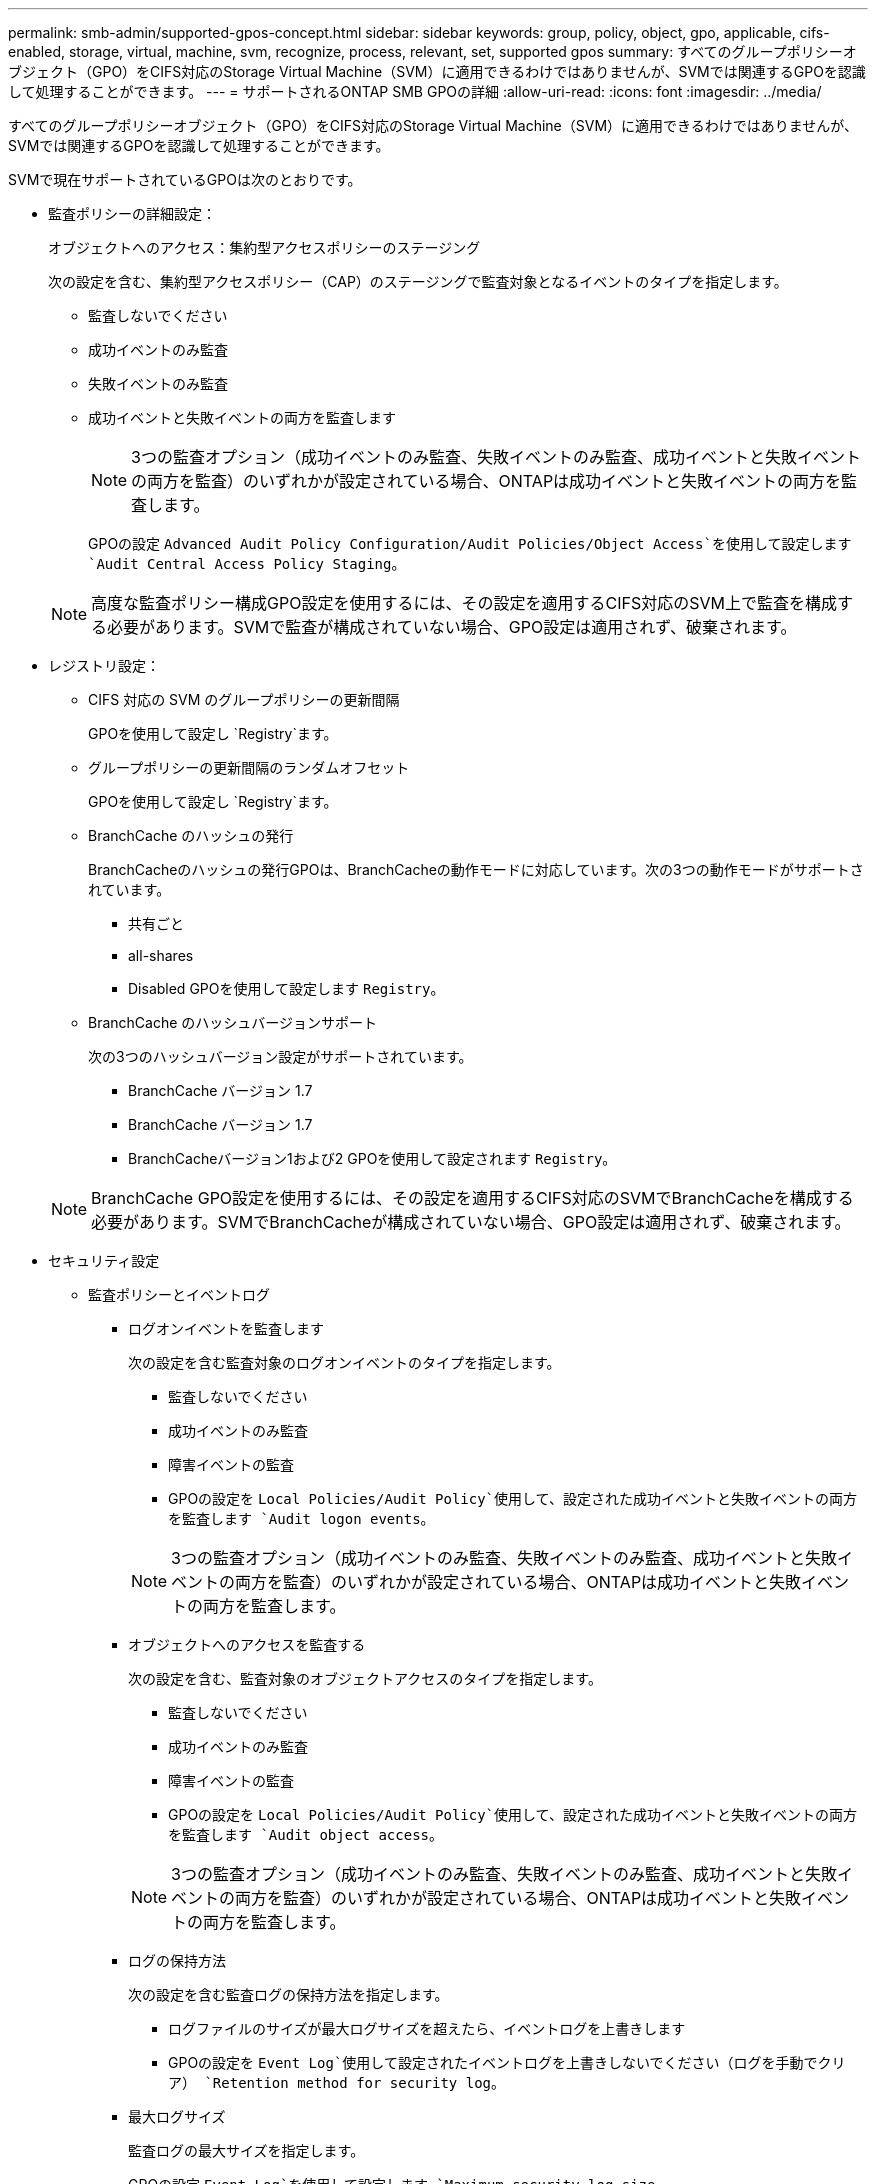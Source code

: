 ---
permalink: smb-admin/supported-gpos-concept.html 
sidebar: sidebar 
keywords: group, policy, object, gpo, applicable, cifs-enabled, storage, virtual, machine, svm, recognize, process, relevant, set, supported gpos 
summary: すべてのグループポリシーオブジェクト（GPO）をCIFS対応のStorage Virtual Machine（SVM）に適用できるわけではありませんが、SVMでは関連するGPOを認識して処理することができます。 
---
= サポートされるONTAP SMB GPOの詳細
:allow-uri-read: 
:icons: font
:imagesdir: ../media/


[role="lead"]
すべてのグループポリシーオブジェクト（GPO）をCIFS対応のStorage Virtual Machine（SVM）に適用できるわけではありませんが、SVMでは関連するGPOを認識して処理することができます。

SVMで現在サポートされているGPOは次のとおりです。

* 監査ポリシーの詳細設定：
+
オブジェクトへのアクセス：集約型アクセスポリシーのステージング

+
次の設定を含む、集約型アクセスポリシー（CAP）のステージングで監査対象となるイベントのタイプを指定します。

+
** 監査しないでください
** 成功イベントのみ監査
** 失敗イベントのみ監査
** 成功イベントと失敗イベントの両方を監査します
+
[NOTE]
====
3つの監査オプション（成功イベントのみ監査、失敗イベントのみ監査、成功イベントと失敗イベントの両方を監査）のいずれかが設定されている場合、ONTAPは成功イベントと失敗イベントの両方を監査します。

====
+
GPOの設定 `Advanced Audit Policy Configuration/Audit Policies/Object Access`を使用して設定します `Audit Central Access Policy Staging`。

+
[NOTE]
====
高度な監査ポリシー構成GPO設定を使用するには、その設定を適用するCIFS対応のSVM上で監査を構成する必要があります。SVMで監査が構成されていない場合、GPO設定は適用されず、破棄されます。

====


* レジストリ設定：
+
** CIFS 対応の SVM のグループポリシーの更新間隔
+
GPOを使用して設定し `Registry`ます。

** グループポリシーの更新間隔のランダムオフセット
+
GPOを使用して設定し `Registry`ます。

** BranchCache のハッシュの発行
+
BranchCacheのハッシュの発行GPOは、BranchCacheの動作モードに対応しています。次の3つの動作モードがサポートされています。

+
*** 共有ごと
*** all-shares
*** Disabled GPOを使用して設定します `Registry`。


** BranchCache のハッシュバージョンサポート
+
次の3つのハッシュバージョン設定がサポートされています。

+
*** BranchCache バージョン 1.7
*** BranchCache バージョン 1.7
*** BranchCacheバージョン1および2 GPOを使用して設定されます `Registry`。




+
[NOTE]
====
BranchCache GPO設定を使用するには、その設定を適用するCIFS対応のSVMでBranchCacheを構成する必要があります。SVMでBranchCacheが構成されていない場合、GPO設定は適用されず、破棄されます。

====
* セキュリティ設定
+
** 監査ポリシーとイベントログ
+
*** ログオンイベントを監査します
+
次の設定を含む監査対象のログオンイベントのタイプを指定します。

+
**** 監査しないでください
**** 成功イベントのみ監査
**** 障害イベントの監査
**** GPOの設定を `Local Policies/Audit Policy`使用して、設定された成功イベントと失敗イベントの両方を監査します `Audit logon events`。


+
[NOTE]
====
3つの監査オプション（成功イベントのみ監査、失敗イベントのみ監査、成功イベントと失敗イベントの両方を監査）のいずれかが設定されている場合、ONTAPは成功イベントと失敗イベントの両方を監査します。

====
*** オブジェクトへのアクセスを監査する
+
次の設定を含む、監査対象のオブジェクトアクセスのタイプを指定します。

+
**** 監査しないでください
**** 成功イベントのみ監査
**** 障害イベントの監査
**** GPOの設定を `Local Policies/Audit Policy`使用して、設定された成功イベントと失敗イベントの両方を監査します `Audit object access`。


+
[NOTE]
====
3つの監査オプション（成功イベントのみ監査、失敗イベントのみ監査、成功イベントと失敗イベントの両方を監査）のいずれかが設定されている場合、ONTAPは成功イベントと失敗イベントの両方を監査します。

====
*** ログの保持方法
+
次の設定を含む監査ログの保持方法を指定します。

+
**** ログファイルのサイズが最大ログサイズを超えたら、イベントログを上書きします
**** GPOの設定を `Event Log`使用して設定されたイベントログを上書きしないでください（ログを手動でクリア） `Retention method for security log`。


*** 最大ログサイズ
+
監査ログの最大サイズを指定します。

+
GPOの設定 `Event Log`を使用して設定します `Maximum security log size`。



+
[NOTE]
====
監査ポリシーとイベントログGPO設定を使用するには、その設定を適用するCIFS対応のSVM上で監査を構成する必要があります。SVMで監査が構成されていない場合、GPO設定は適用されず、破棄されます。

====
** ファイルシステムのセキュリティ
+
GPOを介してファイルセキュリティが適用されるファイルまたはディレクトリのリストを指定します。

+
GPOを使用して設定し `File System`ます。

+
[NOTE]
====
SVM内にファイルシステムセキュリティGPOを設定するボリュームパスが存在している必要があります。

====
** Kerberos ポリシー
+
*** 最大クロックスキュー
+
コンピュータクロック同期の最大許容値を分単位で指定します。

+
GPOの設定 `Account Policies/Kerberos Policy`を使用して設定します `Maximum tolerance for computer clock synchronization`。

*** チケットの有効期間
+
ユーザチケットの最大有効期間を時間単位で指定します。

+
GPOの設定 `Account Policies/Kerberos Policy`を使用して設定します `Maximum lifetime for user ticket`。

*** チケットの更新の有効期間
+
ユーザチケット更新の最大有効期間を日数で指定します。

+
GPOの設定 `Account Policies/Kerberos Policy`を使用して設定します `Maximum lifetime for user ticket renewal`。



** ユーザ権限の割り当て（権限）
+
*** 所有権の取得
+
セキュリティ保護可能なオブジェクトの所有権を取得する権限を持つユーザおよびグループのリストを指定します。

+
GPOの設定 `Local Policies/User Rights Assignment`を使用して設定します `Take ownership of files or other objects`。

*** セキュリティ権限
+
ファイル、フォルダ、Active Directoryオブジェクトなど、個 々 のリソースのオブジェクトアクセスの監査オプションを指定できるユーザとグループのリストを指定します。

+
GPOの設定 `Local Policies/User Rights Assignment`を使用して設定します `Manage auditing and security log`。

*** 通知権限の変更（トラバースチェックのバイパス）
+
ユーザとグループにトラバースするディレクトリに対する権限がない場合でも、ディレクトリツリーをトラバースできるユーザとグループのリストを指定します。

+
ユーザがファイルおよびディレクトリの変更通知を受信するには、同じ権限が必要です。GPOの設定 `Local Policies/User Rights Assignment`を使用して設定します `Bypass traverse checking`。



** レジストリ値
+
*** 署名要求設定
+
SMB署名要求が有効になっているか無効になっているかを示します。

+
GPOの設定 `Security Options`を使用して設定します `Microsoft network server: Digitally sign communications (always)`。



** restrict anonymous （匿名の制限
+
匿名ユーザに対する制限を指定します。次の3つのGPO設定が含まれます。

+
*** Security Account Manager （ SAM ）アカウントを列挙しない：
+
このセキュリティ設定は、コンピュータへの匿名接続に対して許可される追加の権限を決定します。このオプションが有効になっている場合は、ONTAPでと表示され `no-enumeration`ます。

+
GPOの設定 `Local Policies/Security Options`を使用して設定します `Network access: Do not allow anonymous enumeration of SAM accounts`。

*** SAM アカウントと共有は列挙しません
+
このセキュリティ設定では、SAMアカウントと共有の匿名列挙を許可するかどうかを指定します。このオプションが有効になっている場合は、ONTAPでと表示され `no-enumeration`ます。

+
GPOの設定 `Local Policies/Security Options`を使用して設定します `Network access: Do not allow anonymous enumeration of SAM accounts and shares`。

*** 共有と名前付きパイプへの匿名アクセスを制限します
+
共有とパイプへの匿名アクセスを制限します。このオプションが有効になっている場合は、ONTAPでと表示され `no-access`ます。

+
GPOの設定 `Local Policies/Security Options`を使用して設定します `Network access: Restrict anonymous access to Named Pipes and Shares`。





+
定義済みおよび適用済みのグループポリシーに関する情報を表示する場合、出力フィールドには、3つのrestrict anonymous GPO設定による制限に関する情報が表示 `Resultant restriction for anonymous user`されます。考えられる制限は次のとおりです。

+
** `no-access`
+
匿名ユーザは、指定された共有と名前付きパイプへのアクセスを拒否され、SAMアカウントと共有を列挙できません。この制限は、GPOが有効になっている場合に発生し `Network access: Restrict anonymous access to Named Pipes and Shares`ます。

** `no-enumeration`
+
匿名ユーザは、指定された共有と名前付きパイプにアクセスできますが、SAMアカウントと共有を列挙することはできません。この制限は、次の両方の条件が満たされている場合に発生します。

+
***  `Network access: Restrict anonymous access to Named Pipes and Shares`GPOが無効になっています。
***  `Network access: Do not allow anonymous enumeration of SAM accounts`または `Network access: Do not allow anonymous enumeration of SAM accounts and shares`GPOが有効になっている。


** `no-restriction`
+
匿名ユーザにはフルアクセスが付与され、列挙を使用できます。この制限は、次の両方の条件が満たされている場合に発生します。

+
***  `Network access: Restrict anonymous access to Named Pipes and Shares`GPOが無効になっています。
*** GPOと `Network access: Do not allow anonymous enumeration of SAM accounts and shares`GPOの両方 `Network access: Do not allow anonymous enumeration of SAM accounts`が無効になっている。
+
**** 制限されたグループ
+
制限されたグループを設定して、組み込みグループまたはユーザ定義グループのメンバーシップを一元管理できます。グループポリシーを使用して制限されたグループを適用すると、CIFSサーバローカルグループのメンバーシップは、適用されたグループポリシーで定義されているメンバーシップリストの設定に一致するように自動的に設定されます。

+
GPOを使用して設定し `Restricted Groups`ます。







* 集約型アクセスポリシーの設定
+
集約型アクセスポリシーのリストを指定します。集約型アクセスポリシーと関連付けられた集約型アクセスポリシールールによって、SVM上の複数のファイルに対するアクセス権限が決定されます。



.関連情報
* xref:enable-disable-gpo-support-task.adoc[サーバー上の GPO サポートを有効または無効にする]
* xref:secure-file-access-dynamic-access-control-concept.adoc[サーバーのファイルアクセスセキュリティについて学ぶ]
* link:../nas-audit/index.html["SMBおよびNFSの監査とセキュリティトレース"]
* xref:modify-server-kerberos-security-settings-task.adoc[サーバーのセキュリティ設定を変更する]
* xref:branchcache-cache-share-content-branch-office-concept.adoc[BranchCache を使用してブランチ オフィスの共有コンテンツをキャッシュする方法について説明します。]
* xref:signing-enhance-network-security-concept.adoc[ONTAP署名を使用してネットワークセキュリティを強化する方法について学習します]
* xref:configure-bypass-traverse-checking-concept.adoc[バイパストラバースチェックの設定について学ぶ]
* xref:configure-access-restrictions-anonymous-users-task.adoc[匿名ユーザに対するアクセス制限の設定]


